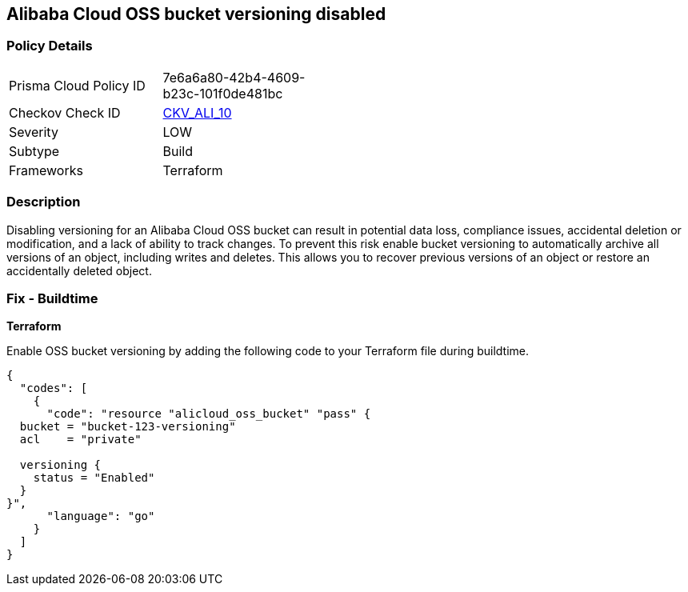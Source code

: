 == Alibaba Cloud OSS bucket versioning disabled


=== Policy Details 

[width=45%]
[cols="1,1"]
|=== 
|Prisma Cloud Policy ID 
| 7e6a6a80-42b4-4609-b23c-101f0de481bc

|Checkov Check ID 
| https://github.com/bridgecrewio/checkov/tree/master/checkov/terraform/checks/resource/alicloud/OSSBucketVersioning.py[CKV_ALI_10]

|Severity
|LOW

|Subtype
|Build

|Frameworks
|Terraform

|=== 



=== Description


Disabling versioning for an Alibaba Cloud OSS bucket can result in potential data loss, compliance issues, accidental deletion or modification, and a lack of ability to track changes. To prevent this risk enable bucket versioning to automatically archive all versions of an object, including writes and deletes. This allows you to recover previous versions of an object or restore an accidentally deleted object.

=== Fix - Buildtime


*Terraform* 

Enable OSS bucket versioning by adding the following code to your Terraform file during buildtime.



[source,go]
----
{
  "codes": [
    {
      "code": "resource "alicloud_oss_bucket" "pass" {
  bucket = "bucket-123-versioning"
  acl    = "private"

  versioning {
    status = "Enabled"
  }
}",
      "language": "go"
    }
  ]
}
----
